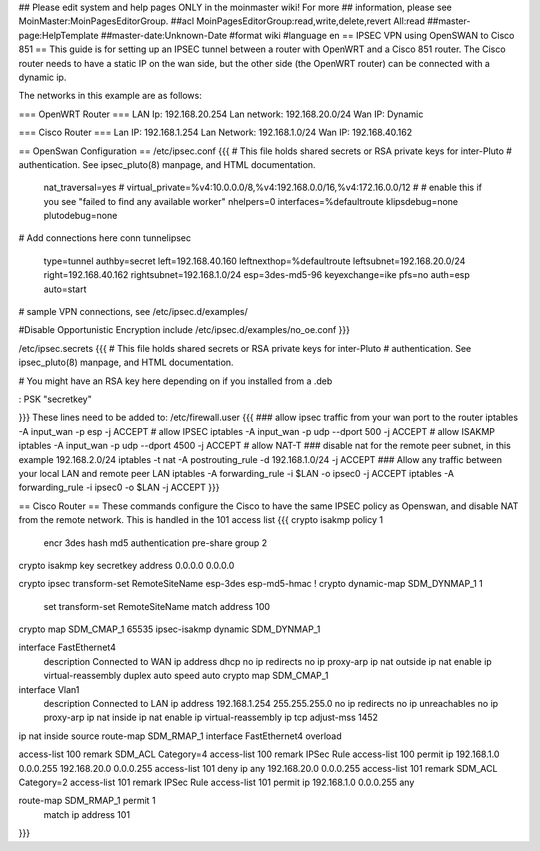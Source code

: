 ## Please edit system and help pages ONLY in the moinmaster wiki! For more
## information, please see MoinMaster:MoinPagesEditorGroup.
##acl MoinPagesEditorGroup:read,write,delete,revert All:read
##master-page:HelpTemplate
##master-date:Unknown-Date
#format wiki
#language en
== IPSEC VPN using OpenSWAN to Cisco 851 ==
This guide is for setting up an IPSEC tunnel between a router with OpenWRT and a Cisco 851 router.
The Cisco router needs to have a static IP on the wan side, but the other side (the OpenWRT router) can be connected with a dynamic ip.

The networks in this example are as follows:

=== OpenWRT Router ===
LAN Ip: 192.168.20.254
Lan network: 192.168.20.0/24
Wan IP: Dynamic

=== Cisco Router ===
Lan IP: 192.168.1.254
Lan Network: 192.168.1.0/24
Wan IP: 192.168.40.162

== OpenSwan Configuration ==
/etc/ipsec.conf
{{{
# This file holds shared secrets or RSA private keys for inter-Pluto
# authentication.  See ipsec_pluto(8) manpage, and HTML documentation.
        nat_traversal=yes
        # virtual_private=%v4:10.0.0.0/8,%v4:192.168.0.0/16,%v4:172.16.0.0/12
        #
        # enable this if you see "failed to find any available worker"
        nhelpers=0
        interfaces=%defaultroute
        klipsdebug=none
        plutodebug=none

# Add connections here
conn tunnelipsec
        type=tunnel
        authby=secret
        left=192.168.40.160
        leftnexthop=%defaultroute
        leftsubnet=192.168.20.0/24
        right=192.168.40.162
        rightsubnet=192.168.1.0/24
        esp=3des-md5-96
        keyexchange=ike
        pfs=no
        auth=esp
        auto=start
# sample VPN connections, see /etc/ipsec.d/examples/

#Disable Opportunistic Encryption
include /etc/ipsec.d/examples/no_oe.conf
}}}

/etc/ipsec.secrets
{{{
# This file holds shared secrets or RSA private keys for inter-Pluto
# authentication.  See ipsec_pluto(8) manpage, and HTML documentation.
  
# You might have an RSA key here depending on if you installed from a .deb
   
: PSK "secretkey"

}}} 
These lines need to be added to:
/etc/firewall.user
{{{
### allow ipsec traffic from your wan port to the router
iptables -A input_wan -p esp              -j ACCEPT # allow IPSEC
iptables -A input_wan -p udp --dport 500  -j ACCEPT # allow ISAKMP
iptables -A input_wan -p udp --dport 4500 -j ACCEPT # allow NAT-T
### disable nat for the remote peer subnet, in this example 192.168.2.0/24
iptables -t nat -A postrouting_rule -d 192.168.1.0/24 -j ACCEPT
### Allow any traffic between your local LAN and remote peer LAN
iptables -A forwarding_rule -i $LAN -o ipsec0 -j ACCEPT
iptables -A forwarding_rule -i ipsec0 -o $LAN -j ACCEPT
}}}

== Cisco Router ==
These commands configure the Cisco to have the same IPSEC policy as Openswan, and disable NAT from the remote network.
This is handled in the 101 access list
{{{
crypto isakmp policy 1
 encr 3des
 hash md5
 authentication pre-share
 group 2

crypto isakmp key secretkey address 0.0.0.0 0.0.0.0

crypto ipsec transform-set RemoteSiteName esp-3des esp-md5-hmac 
!
crypto dynamic-map SDM_DYNMAP_1 1
 set transform-set RemoteSiteName 
 match address 100

crypto map SDM_CMAP_1 65535 ipsec-isakmp dynamic SDM_DYNMAP_1 

interface FastEthernet4
 description Connected to WAN
 ip address dhcp
 no ip redirects
 no ip proxy-arp
 ip nat outside
 ip nat enable
 ip virtual-reassembly
 duplex auto
 speed auto
 crypto map SDM_CMAP_1

interface Vlan1
 description Connected to LAN
 ip address 192.168.1.254 255.255.255.0
 no ip redirects
 no ip unreachables
 no ip proxy-arp
 ip nat inside
 ip nat enable
 ip virtual-reassembly
 ip tcp adjust-mss 1452

ip nat inside source route-map SDM_RMAP_1 interface FastEthernet4 overload

access-list 100 remark SDM_ACL Category=4
access-list 100 remark IPSec Rule
access-list 100 permit ip 192.168.1.0 0.0.0.255 192.168.20.0 0.0.0.255
access-list 101 deny   ip any 192.168.20.0 0.0.0.255
access-list 101 remark SDM_ACL Category=2
access-list 101 remark IPSec Rule
access-list 101 permit ip 192.168.1.0 0.0.0.255 any

route-map SDM_RMAP_1 permit 1
 match ip address 101
}}}
